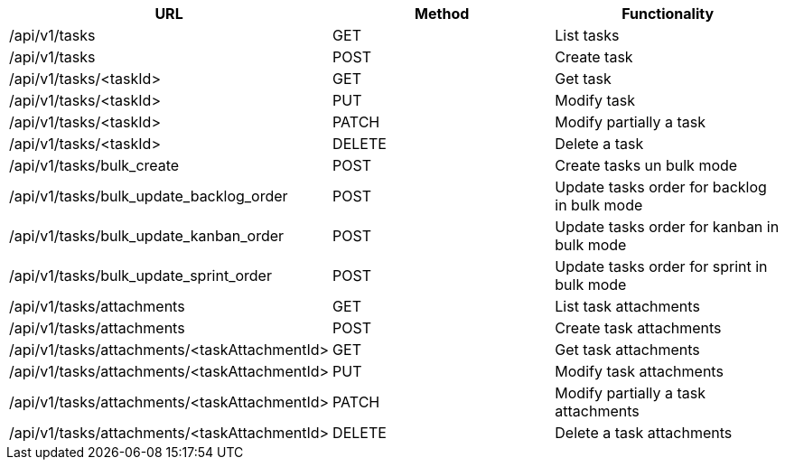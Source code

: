 [cols="3*", options="header"]
|===
| URL
| Method
| Functionality

| /api/v1/tasks
| GET
| List tasks

| /api/v1/tasks
| POST
| Create task

| /api/v1/tasks/<taskId>
| GET
| Get task

| /api/v1/tasks/<taskId>
| PUT
| Modify task

| /api/v1/tasks/<taskId>
| PATCH
| Modify partially a task

| /api/v1/tasks/<taskId>
| DELETE
| Delete a task

| /api/v1/tasks/bulk_create
| POST
| Create tasks un bulk mode

| /api/v1/tasks/bulk_update_backlog_order
| POST
| Update tasks order for backlog in bulk mode

| /api/v1/tasks/bulk_update_kanban_order
| POST
| Update tasks order for kanban in bulk mode

| /api/v1/tasks/bulk_update_sprint_order
| POST
| Update tasks order for sprint in bulk mode

| /api/v1/tasks/attachments
| GET
| List task attachments

| /api/v1/tasks/attachments
| POST
| Create task attachments

| /api/v1/tasks/attachments/<taskAttachmentId>
| GET
| Get task attachments

| /api/v1/tasks/attachments/<taskAttachmentId>
| PUT
| Modify task attachments

| /api/v1/tasks/attachments/<taskAttachmentId>
| PATCH
| Modify partially a task attachments

| /api/v1/tasks/attachments/<taskAttachmentId>
| DELETE
| Delete a task attachments
|===
